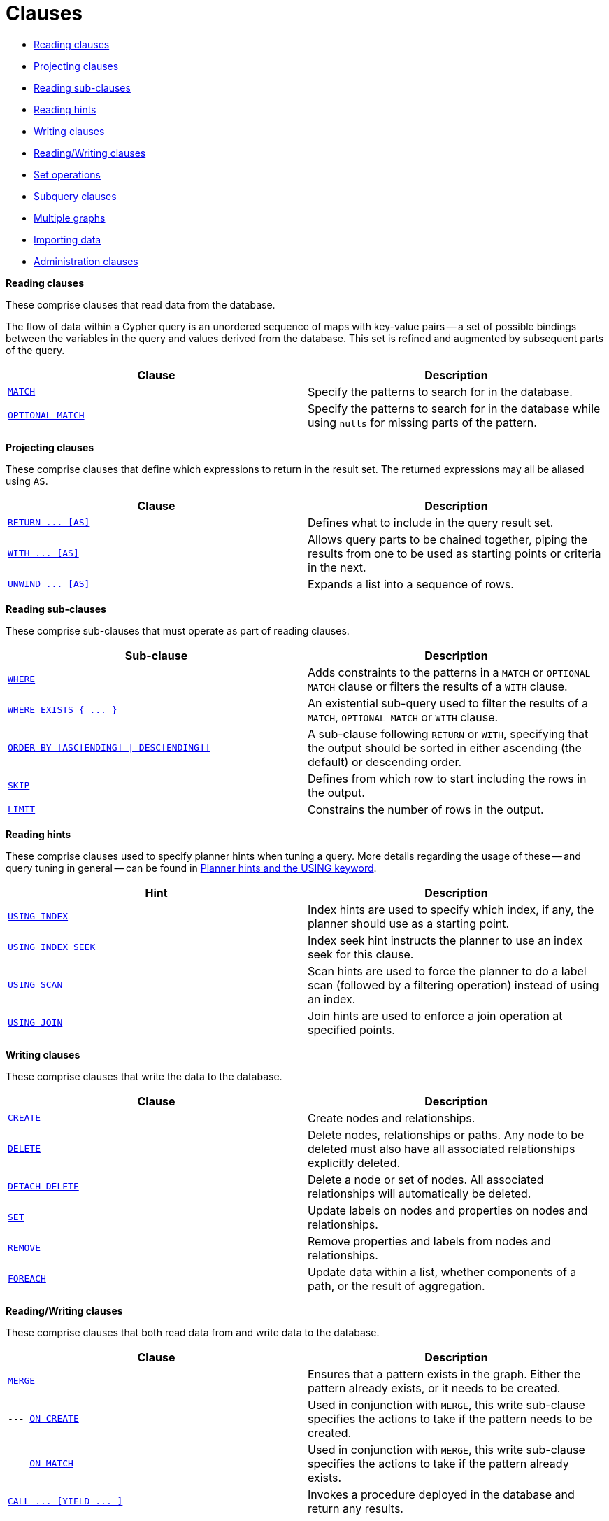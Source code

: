 [[query-clause]]
= Clauses
:description: This section contains information on all the clauses in the Cypher query language. 

* xref:clauses/index.adoc#header-reading-clauses[Reading clauses]
* xref:clauses/index.adoc#header-projecting-clauses[Projecting clauses]
* xref:clauses/index.adoc#header-reading-sub-clauses[Reading sub-clauses]
* xref:clauses/index.adoc#header-reading-hints[Reading hints]
* xref:clauses/index.adoc#header-writing-clauses[Writing clauses]
* xref:clauses/index.adoc#header-reading-writing-clauses[Reading/Writing clauses]
* xref:clauses/index.adoc#header-set-operations-clauses[Set operations]
* xref:clauses/index.adoc#header-subquery-clauses[Subquery clauses]
* xref:clauses/index.adoc#header-multiple-graphs-clauses[Multiple graphs]
* xref:clauses/index.adoc#header-importing-clauses[Importing data]
* xref:clauses/index.adoc#header-administration-clauses[Administration clauses]


[[header-reading-clauses]]
**Reading clauses**

These comprise clauses that read data from the database.

The flow of data within a Cypher query is an unordered sequence of maps with key-value pairs -- a set of possible bindings between the variables in the query and values derived from the database.
This set is refined and augmented by subsequent parts of the query.

[options="header"]
|===
|Clause |Description

m|xref:clauses/match.adoc[MATCH]
|Specify the patterns to search for in the database.

m|xref:clauses/optional-match.adoc[OPTIONAL MATCH]
|Specify the patterns to search for in the database while using `nulls` for missing parts of the pattern.

|===


[[header-projecting-clauses]]
**Projecting clauses**

These comprise clauses that define which expressions to return in the result set.
The returned expressions may all be aliased using `AS`.

[options="header"]
|===
|Clause |Description

//RETURN ... [AS]
m|xref:clauses/return.adoc[RETURN +++...+++ [AS\]]
|Defines what to include in the query result set.

//WITH ... [AS]
m|xref:clauses/with.adoc[WITH +++...+++ [AS\]]
|Allows query parts to be chained together, piping the results from one to be used as starting points or criteria in the next.

//UNWIND ... [AS]
m|xref:clauses/unwind.adoc[UNWIND +++...+++ [AS\]]
|Expands a list into a sequence of rows.

|===


[[header-reading-sub-clauses]]
**Reading sub-clauses**

These comprise sub-clauses that must operate as part of reading clauses.

[options="header"]
|===
|Sub-clause | Description

m|xref:clauses/where.adoc[WHERE]
|Adds constraints to the patterns in a `MATCH` or `OPTIONAL MATCH` clause or filters the results of a `WITH` clause.

//WHERE EXISTS { ... }
m|xref:clauses/where.adoc#existential-subqueries[WHERE EXISTS +++{ ... }+++]
|An existential sub-query used to filter the results of a `MATCH`, `OPTIONAL MATCH` or `WITH` clause.

//ORDER BY [ASC[ENDING] | DESC[ENDING]]
m|xref:clauses/order-by.adoc[ORDER BY &#91;ASC&#91;ENDING&#93; &#124; DESC&#91;ENDING&#93;&#93;]
|A sub-clause following `RETURN` or `WITH`, specifying that the output should be sorted in either ascending (the default) or descending order.

m|xref:clauses/skip.adoc[SKIP]
|Defines from which row to start including the rows in the output.

m|xref:clauses/limit.adoc[LIMIT]
|Constrains the number of rows in the output.

|===


[[header-reading-hints]]
**Reading hints**

These comprise clauses used to specify planner hints when tuning a query.
More details regarding the usage of these -- and query tuning in general -- can be found in xref:query-tuning/using.adoc[Planner hints and the USING keyword].

[options="header"]
|===
|Hint |Description

m|xref:query-tuning/using.adoc#query-using-index-hint[USING INDEX]
|Index hints are used to specify which index, if any, the planner should use as a starting point.

m|xref:query-tuning/using.adoc#query-using-index-hint[USING INDEX SEEK]
|Index seek hint instructs the planner to use an index seek for this clause.

m|xref:query-tuning/using.adoc#query-using-scan-hint[USING SCAN]
|Scan hints are used to force the planner to do a label scan (followed by a filtering operation) instead of using an index.

m|xref:query-tuning/using.adoc#query-using-join-hint[USING JOIN]
|Join hints are used to enforce a join operation at specified points.

|===


[[header-writing-clauses]]
**Writing clauses**

These comprise clauses that write the data to the database.

[options="header"]
|===
|Clause |Description

m|xref:clauses/create.adoc[CREATE]
|Create nodes and relationships.

m|xref:clauses/delete.adoc[DELETE]
a|
Delete nodes, relationships or paths.
Any node to be deleted must also have all associated relationships explicitly deleted.

m|xref:clauses/delete.adoc[DETACH DELETE]
a|
Delete a node or set of nodes.
All associated relationships will automatically be deleted.

m|xref:clauses/set.adoc[SET]
|Update labels on nodes and properties on nodes and relationships.

m|xref:clauses/remove.adoc[REMOVE]
|Remove properties and labels from nodes and relationships.

m|xref:clauses/foreach.adoc[FOREACH]
|Update data within a list, whether components of a path, or the result of aggregation.

|===


[[header-reading-writing-clauses]]
**Reading/Writing clauses**

These comprise clauses that both read data from and write data to the database.

[options="header"]
|===
|Clause |Description

m|xref:clauses/merge.adoc[MERGE]
|Ensures that a pattern exists in the graph. Either the pattern already exists, or it needs to be created.

m|--- xref:clauses/merge.adoc#query-merge-on-create-on-match[ON CREATE]
|Used in conjunction with `MERGE`, this write sub-clause specifies the actions to take if the pattern needs to be created.

m|--- xref:clauses/merge.adoc#query-merge-on-create-on-match[ON MATCH]
|Used in conjunction with `MERGE`, this write sub-clause specifies the actions to take if the pattern already exists.

//CALL ... [YIELD ... ]
m|xref:clauses/call.adoc[CALL +++...+++ &#91;YIELD +++...+++ &#93;]
|Invokes a procedure deployed in the database and return any results.

|===


[[header-set-operations-clauses]]
**Set operations**

[options="header"]
|===
|Clause |Description

m|xref:clauses/union.adoc[UNION]
a|
Combines the result of multiple queries into a single result set.
Duplicates are removed.

m|xref:clauses/union.adoc[UNION ALL]
a|
Combines the result of multiple queries into a single result set.
Duplicates are retained.

|===

[[header-subquery-clauses]]
**Subquery clauses**

[options="header"]
|===
|Clause |Description

//CALL { ... }
m|xref:clauses/call-subquery.adoc[CALL +++{ ... }+++]
|Evaluates a subquery, typically used for post-union processing or aggregations.

|===

[[header-multiple-graphs-clauses]]
**Multiple graphs**

[options="header"]
|===
|Clause |Description

m|xref:clauses/use.adoc[USE]
|[fabric]#Determines which graph a query, or query part, is executed against.#

|===


[[header-importing-clauses]]
**Importing data**

[options="header"]
|===
|Clause |Description

m|xref:clauses/load-csv.adoc[LOAD CSV]
|Use when importing data from CSV files.

m|--- xref:query-tuning/using.adoc#query-using-periodic-commit-hint[USING PERIODIC COMMIT]
|This query hint may be used to prevent an out-of-memory error from occurring when importing large amounts of data using `LOAD CSV`.

|===


[[header-administration-clauses]]
**Administration clauses**

These comprise clauses used to manage databases, schema and security; further details can found in xref:administration/index.adoc[].

[options="header"]
|===
|Clause |Description

m|xref:administration/databases.adoc[CREATE \| DROP \| START \| STOP DATABASE]
|Create, drop, start or stop a database.

m|xref:administration/indexes-for-search-performance.adoc#administration-indexes-syntax[CREATE \| DROP INDEX]
|Create or drop an index on all nodes with a particular label and property.

m|xref:administration/constraints.adoc#administration-constraints-syntax[CREATE \| DROP CONSTRAINT]
|Create or drop a constraint pertaining to either a node label or relationship type, and a property.

//Users, roles, privileges
|xref:administration/security/index.adoc[Users&#44; roles&#44; privileges]
|Manage users, roles and privileges for database, graph and sub-graph access control.

|===


//Reading


//Projecting


//Reading sub-clauses


//Writing


//Reading/Writing


//Set

//Multiple graphs
// NOTE that the following is static content that should be converted into the test framework:


//Importing

